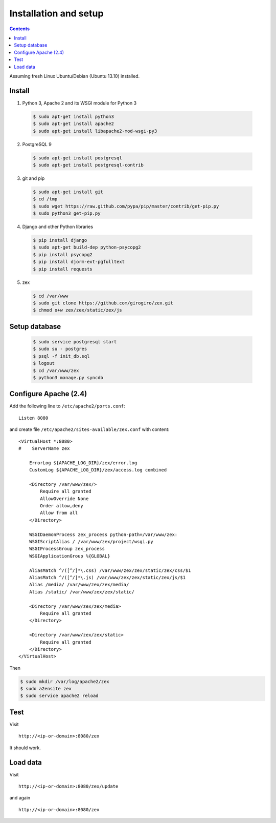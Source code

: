 ======================
Installation and setup
======================

.. contents:: :backlinks: none

Assuming fresh Linux Ubuntu/Debian (Ubuntu 13.10) installed.

Install
=======

1. Python 3, Apache 2 and its WSGI module for Python 3

  .. code-block:: console

      $ sudo apt-get install python3
      $ sudo apt-get install apache2
      $ sudo apt-get install libapache2-mod-wsgi-py3

2. PostgreSQL 9

  .. code-block:: console

      $ sudo apt-get install postgresql
      $ sudo apt-get install postgresql-contrib

3. git and pip

  .. code-block:: console

      $ sudo apt-get install git
      $ cd /tmp
      $ sudo wget https://raw.github.com/pypa/pip/master/contrib/get-pip.py
      $ sudo python3 get-pip.py

4. Django and other Python libraries

  .. code-block:: console

      $ pip install django
      $ sudo apt-get build-dep python-psycopg2
      $ pip install psycopg2
      $ pip install djorm-ext-pgfulltext
      $ pip install requests

5. zex

  .. code-block:: console

      $ cd /var/www
      $ sudo git clone https://github.com/girogiro/zex.git
      $ chmod o+w zex/zex/static/zex/js

Setup database
==============

  .. code-block:: console

      $ sudo service postgresql start
      $ sudo su - postgres
      $ psql -f init_db.sql
      $ logout
      $ cd /var/www/zex
      $ python3 manage.py syncdb

Configure Apache (2.4)
======================

Add the following line to ``/etc/apache2/ports.conf``:

::

    Listen 8080

and create file ``/etc/apache2/sites-available/zex.conf`` with content:

::

    <VirtualHost *:8080>
    #    ServerName zex

        ErrorLog ${APACHE_LOG_DIR}/zex/error.log
        CustomLog ${APACHE_LOG_DIR}/zex/access.log combined

        <Directory /var/www/zex/>
            Require all granted
            AllowOverride None
            Order allow,deny
            Allow from all
        </Directory>

        WSGIDaemonProcess zex_process python-path=/var/www/zex:
        WSGIScriptAlias / /var/www/zex/project/wsgi.py
        WSGIProcessGroup zex_process
        WSGIApplicationGroup %{GLOBAL}

        AliasMatch ^/([^/]*\.css) /var/www/zex/zex/static/zex/css/$1
        AliasMatch ^/([^/]*\.js) /var/www/zex/zex/static/zex/js/$1
        Alias /media/ /var/www/zex/zex/media/
        Alias /static/ /var/www/zex/zex/static/

        <Directory /var/www/zex/zex/media>
            Require all granted
        </Directory>

        <Directory /var/www/zex/zex/static>
            Require all granted
        </Directory>
    </VirtualHost>

Then

.. code-block:: console

    $ sudo mkdir /var/log/apache2/zex
    $ sudo a2ensite zex
    $ sudo service apache2 reload

Test
====

Visit

::

    http://<ip-or-domain>:8080/zex

It should work.

Load data
=========

Visit

::

    http://<ip-or-domain>:8080/zex/update

and again

::

    http://<ip-or-domain>:8080/zex
